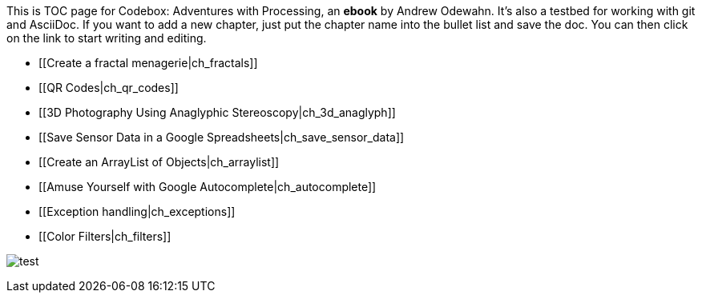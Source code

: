 This is TOC page for Codebox: Adventures with Processing, an *ebook* by Andrew Odewahn.  It's also a testbed for working with git and AsciiDoc.  If you want to add a new chapter, just put the chapter name into the bullet list and save the doc.  You can then click on the link to start writing and editing.

* [[Create a fractal menagerie|ch_fractals]]
* [[QR Codes|ch_qr_codes]]
* [[3D Photography Using Anaglyphic Stereoscopy|ch_3d_anaglyph]]
* [[Save Sensor Data in a Google Spreadsheets|ch_save_sensor_data]]
* [[Create an ArrayList of Objects|ch_arraylist]]
* [[Amuse Yourself with Google Autocomplete|ch_autocomplete]]
* [[Exception handling|ch_exceptions]]
* [[Color Filters|ch_filters]]


image:figs/test.svg[ scaledwidth="90%"]

